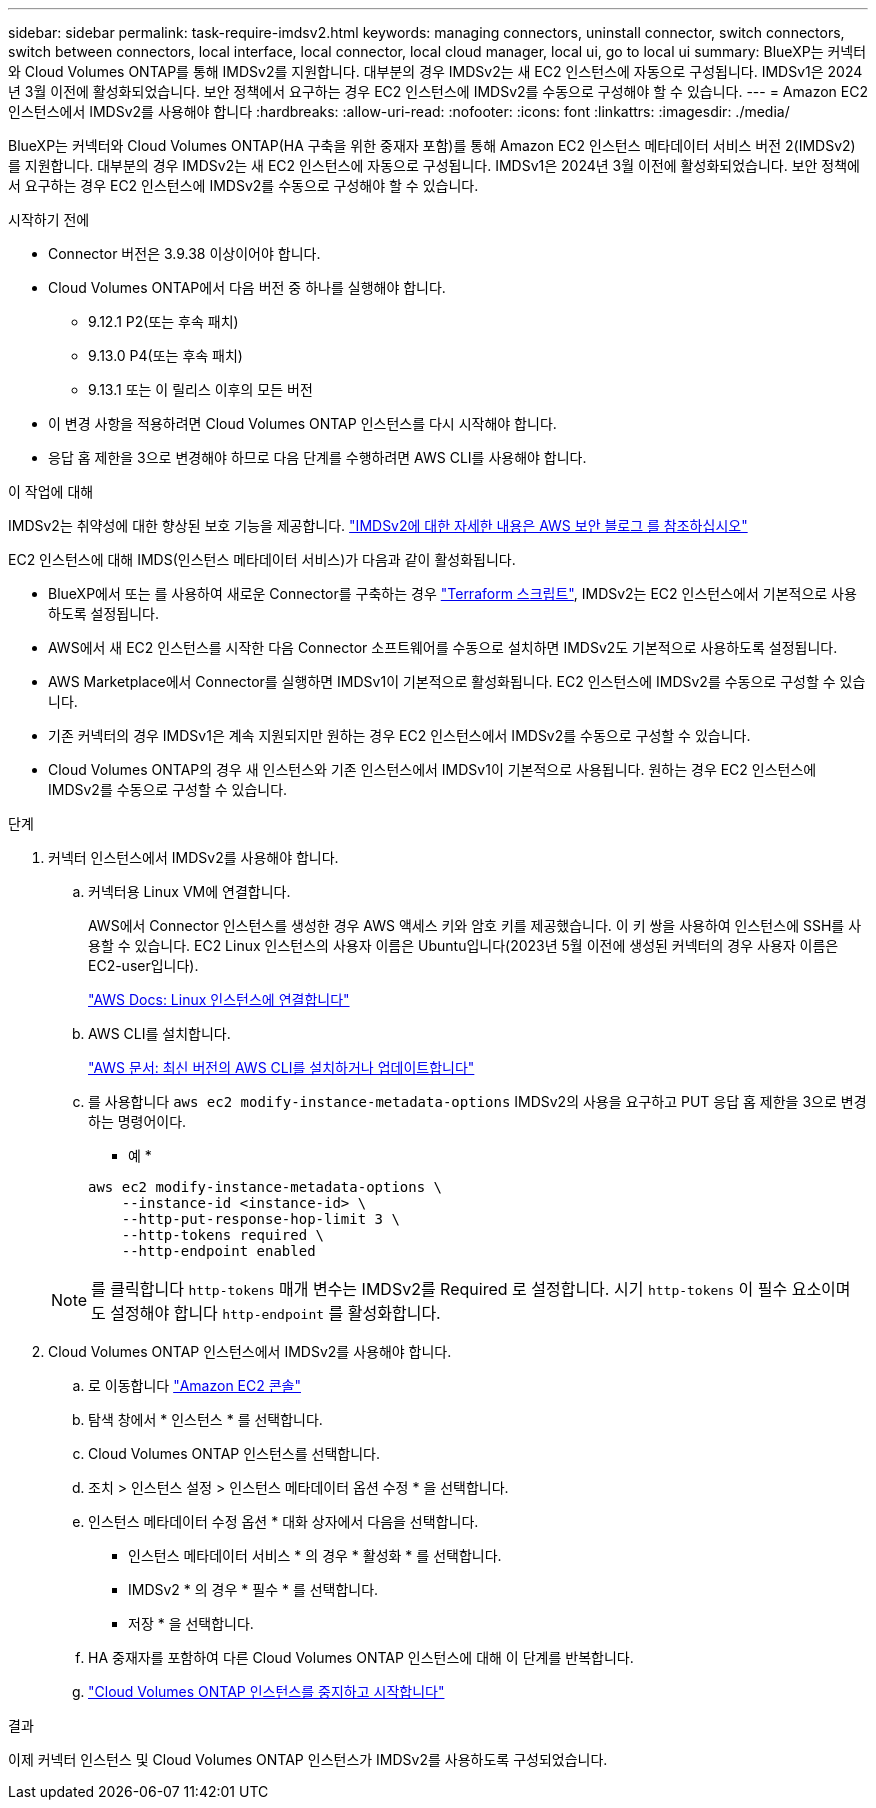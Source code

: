 ---
sidebar: sidebar 
permalink: task-require-imdsv2.html 
keywords: managing connectors, uninstall connector, switch connectors, switch between connectors, local interface, local connector, local cloud manager, local ui, go to local ui 
summary: BlueXP는 커넥터와 Cloud Volumes ONTAP를 통해 IMDSv2를 지원합니다. 대부분의 경우 IMDSv2는 새 EC2 인스턴스에 자동으로 구성됩니다. IMDSv1은 2024년 3월 이전에 활성화되었습니다. 보안 정책에서 요구하는 경우 EC2 인스턴스에 IMDSv2를 수동으로 구성해야 할 수 있습니다. 
---
= Amazon EC2 인스턴스에서 IMDSv2를 사용해야 합니다
:hardbreaks:
:allow-uri-read: 
:nofooter: 
:icons: font
:linkattrs: 
:imagesdir: ./media/


[role="lead"]
BlueXP는 커넥터와 Cloud Volumes ONTAP(HA 구축을 위한 중재자 포함)를 통해 Amazon EC2 인스턴스 메타데이터 서비스 버전 2(IMDSv2)를 지원합니다. 대부분의 경우 IMDSv2는 새 EC2 인스턴스에 자동으로 구성됩니다. IMDSv1은 2024년 3월 이전에 활성화되었습니다. 보안 정책에서 요구하는 경우 EC2 인스턴스에 IMDSv2를 수동으로 구성해야 할 수 있습니다.

.시작하기 전에
* Connector 버전은 3.9.38 이상이어야 합니다.
* Cloud Volumes ONTAP에서 다음 버전 중 하나를 실행해야 합니다.
+
** 9.12.1 P2(또는 후속 패치)
** 9.13.0 P4(또는 후속 패치)
** 9.13.1 또는 이 릴리스 이후의 모든 버전


* 이 변경 사항을 적용하려면 Cloud Volumes ONTAP 인스턴스를 다시 시작해야 합니다.
* 응답 홉 제한을 3으로 변경해야 하므로 다음 단계를 수행하려면 AWS CLI를 사용해야 합니다.


.이 작업에 대해
IMDSv2는 취약성에 대한 향상된 보호 기능을 제공합니다. https://aws.amazon.com/blogs/security/defense-in-depth-open-firewalls-reverse-proxies-ssrf-vulnerabilities-ec2-instance-metadata-service/["IMDSv2에 대한 자세한 내용은 AWS 보안 블로그 를 참조하십시오"^]

EC2 인스턴스에 대해 IMDS(인스턴스 메타데이터 서비스)가 다음과 같이 활성화됩니다.

* BlueXP에서 또는 를 사용하여 새로운 Connector를 구축하는 경우 https://docs.netapp.com/us-en/bluexp-automation/automate/overview.html["Terraform 스크립트"^], IMDSv2는 EC2 인스턴스에서 기본적으로 사용하도록 설정됩니다.
* AWS에서 새 EC2 인스턴스를 시작한 다음 Connector 소프트웨어를 수동으로 설치하면 IMDSv2도 기본적으로 사용하도록 설정됩니다.
* AWS Marketplace에서 Connector를 실행하면 IMDSv1이 기본적으로 활성화됩니다. EC2 인스턴스에 IMDSv2를 수동으로 구성할 수 있습니다.
* 기존 커넥터의 경우 IMDSv1은 계속 지원되지만 원하는 경우 EC2 인스턴스에서 IMDSv2를 수동으로 구성할 수 있습니다.
* Cloud Volumes ONTAP의 경우 새 인스턴스와 기존 인스턴스에서 IMDSv1이 기본적으로 사용됩니다. 원하는 경우 EC2 인스턴스에 IMDSv2를 수동으로 구성할 수 있습니다.


.단계
. 커넥터 인스턴스에서 IMDSv2를 사용해야 합니다.
+
.. 커넥터용 Linux VM에 연결합니다.
+
AWS에서 Connector 인스턴스를 생성한 경우 AWS 액세스 키와 암호 키를 제공했습니다. 이 키 쌍을 사용하여 인스턴스에 SSH를 사용할 수 있습니다. EC2 Linux 인스턴스의 사용자 이름은 Ubuntu입니다(2023년 5월 이전에 생성된 커넥터의 경우 사용자 이름은 EC2-user입니다).

+
https://docs.aws.amazon.com/AWSEC2/latest/UserGuide/AccessingInstances.html["AWS Docs: Linux 인스턴스에 연결합니다"^]

.. AWS CLI를 설치합니다.
+
https://docs.aws.amazon.com/cli/latest/userguide/getting-started-install.html["AWS 문서: 최신 버전의 AWS CLI를 설치하거나 업데이트합니다"^]

.. 를 사용합니다 `aws ec2 modify-instance-metadata-options` IMDSv2의 사용을 요구하고 PUT 응답 홉 제한을 3으로 변경하는 명령어이다.
+
* 예 *

+
[source, awscli]
----
aws ec2 modify-instance-metadata-options \
    --instance-id <instance-id> \
    --http-put-response-hop-limit 3 \
    --http-tokens required \
    --http-endpoint enabled
----


+

NOTE: 를 클릭합니다 `http-tokens` 매개 변수는 IMDSv2를 Required 로 설정합니다. 시기 `http-tokens` 이 필수 요소이며 도 설정해야 합니다 `http-endpoint` 를 활성화합니다.

. Cloud Volumes ONTAP 인스턴스에서 IMDSv2를 사용해야 합니다.
+
.. 로 이동합니다 https://console.aws.amazon.com/ec2/["Amazon EC2 콘솔"^]
.. 탐색 창에서 * 인스턴스 * 를 선택합니다.
.. Cloud Volumes ONTAP 인스턴스를 선택합니다.
.. 조치 > 인스턴스 설정 > 인스턴스 메타데이터 옵션 수정 * 을 선택합니다.
.. 인스턴스 메타데이터 수정 옵션 * 대화 상자에서 다음을 선택합니다.
+
*** 인스턴스 메타데이터 서비스 * 의 경우 * 활성화 * 를 선택합니다.
*** IMDSv2 * 의 경우 * 필수 * 를 선택합니다.
*** 저장 * 을 선택합니다.


.. HA 중재자를 포함하여 다른 Cloud Volumes ONTAP 인스턴스에 대해 이 단계를 반복합니다.
.. https://docs.netapp.com/us-en/bluexp-cloud-volumes-ontap/task-managing-state.html["Cloud Volumes ONTAP 인스턴스를 중지하고 시작합니다"^]




.결과
이제 커넥터 인스턴스 및 Cloud Volumes ONTAP 인스턴스가 IMDSv2를 사용하도록 구성되었습니다.
